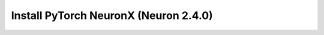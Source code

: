 .. _install-neuronx-2.4.0-pytorch:

Install PyTorch NeuronX (Neuron 2.4.0)
======================================

.. tab-set::

	.. tab-item:: PyTorch 1.11.0

		.. tab-set::

			.. tab-item:: Amazon Linux 2 AMI

				.. include :: /frameworks/torch/torch-neuronx/setup/note-setup-general.rst

				.. program-output:: python3 src/helperscripts/n2-helper.py --install-type=install --category=compiler_framework --framework=pytorch --framework-version=1.11.0 --neuron-version=2.4.0 --file=src/helperscripts/n2-manifest.json --os=amazonlinux2 --instance=trn1 --ami=non-dlami

			.. tab-item:: Ubuntu 20 AMI

				.. include :: /frameworks/torch/torch-neuronx/setup/note-setup-general.rst

				.. program-output:: python3 src/helperscripts/n2-helper.py --install-type=install --category=compiler_framework --framework=pytorch --framework-version=1.11.0 --neuron-version=2.4.0 --file=src/helperscripts/n2-manifest.json --os=ubuntu20 --instance=trn1 --ami=non-dlami
